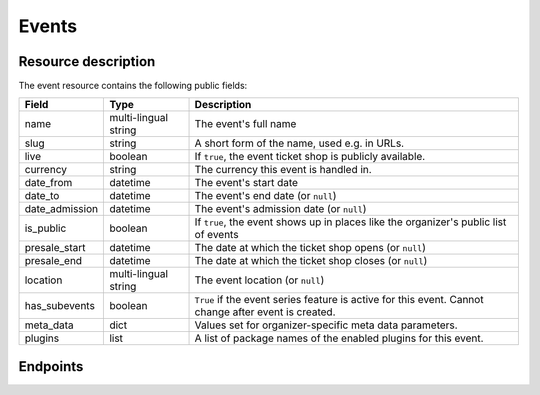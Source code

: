 Events
======

Resource description
--------------------

The event resource contains the following public fields:

.. rst-class:: rest-resource-table

===================================== ========================== =======================================================
Field                                 Type                       Description
===================================== ========================== =======================================================
name                                  multi-lingual string       The event's full name
slug                                  string                     A short form of the name, used e.g. in URLs.
live                                  boolean                    If ``true``, the event ticket shop is publicly
                                                                 available.
currency                              string                     The currency this event is handled in.
date_from                             datetime                   The event's start date
date_to                               datetime                   The event's end date (or ``null``)
date_admission                        datetime                   The event's admission date (or ``null``)
is_public                             boolean                    If ``true``, the event shows up in places like the
                                                                 organizer's public list of events
presale_start                         datetime                   The date at which the ticket shop opens (or ``null``)
presale_end                           datetime                   The date at which the ticket shop closes (or ``null``)
location                              multi-lingual string       The event location (or ``null``)
has_subevents                         boolean                    ``True`` if the event series feature is active for this
                                                                 event. Cannot change after event is created.
meta_data                             dict                       Values set for organizer-specific meta data parameters.
plugins                               list                       A list of package names of the enabled plugins for this
                                                                 event.
===================================== ========================== =======================================================


.. versionchanged:: 1.7

   The ``meta_data`` field has been added.

.. versionchanged:: 1.15

   The ``plugins`` field has been added.
   The operations POST, PATCH, PUT and DELETE have been added.

Endpoints
---------

.. http:get:: /api/v1/organizers/(organizer)/events/

   Returns a list of all events within a given organizer the authenticated user/token has access to.

   Permission required: "Can change event settings"

   **Example request**:

   .. sourcecode:: http

      GET /api/v1/organizers/bigevents/events/ HTTP/1.1
      Host: pretix.eu
      Accept: application/json, text/javascript

   **Example response**:

   .. sourcecode:: http

      HTTP/1.1 200 OK
      Vary: Accept
      Content-Type: application/json

      {
        "count": 1,
        "next": null,
        "previous": null,
        "results": [
          {
            "name": {"en": "Sample Conference"},
            "slug": "sampleconf",
            "live": false,
            "currency": "EUR",
            "date_from": "2017-12-27T10:00:00Z",
            "date_to": null,
            "date_admission": null,
            "is_public": null,
            "presale_start": null,
            "presale_end": null,
            "location": null,
            "has_subevents": false,
            "meta_data": {},
            "plugins": [
              "pretix.plugins.banktransfer"
              "pretix.plugins.stripe"
              "pretix.plugins.paypal"
              "pretix.plugins.ticketoutputpdf"
            ]
          }
        ]
      }

   :query page: The page number in case of a multi-page result set, default is 1
   :param organizer: The ``slug`` field of a valid organizer
   :statuscode 200: no error
   :statuscode 401: Authentication failure
   :statuscode 403: The requested organizer does not exist **or** you have no permission to view it.

.. http:get:: /api/v1/organizers/(organizer)/events/(event)/

   Returns information on one event, identified by its slug.

   Permission required: "Can change event settings"

   **Example request**:

   .. sourcecode:: http

      GET /api/v1/organizers/bigevents/events/sampleconf/ HTTP/1.1
      Host: pretix.eu
      Accept: application/json, text/javascript

   **Example response**:

   .. sourcecode:: http

      HTTP/1.1 200 OK
      Vary: Accept
      Content-Type: application/json

      {
        "name": {"en": "Sample Conference"},
        "slug": "sampleconf",
        "live": false,
        "currency": "EUR",
        "date_from": "2017-12-27T10:00:00Z",
        "date_to": null,
        "date_admission": null,
        "is_public": false,
        "presale_start": null,
        "presale_end": null,
        "location": null,
        "has_subevents": false,
        "meta_data": {},
        "plugins": [
          "pretix.plugins.banktransfer"
          "pretix.plugins.stripe"
          "pretix.plugins.paypal"
          "pretix.plugins.ticketoutputpdf"
        ]
      }

   :param organizer: The ``slug`` field of the organizer to fetch
   :param event: The ``slug`` field of the event to fetch
   :statuscode 200: no error
   :statuscode 401: Authentication failure
   :statuscode 403: The requested organizer/event does not exist **or** you have no permission to view it.

.. http:post:: /api/v1/organizers/(organizer)/events/

   Creates a new event

   Please note that events cannot be created as 'live' using this endpoint. Quotas and payment must be added to the
   event before sales can go live.

   Permission required: "Can create events"

   **Example request**:

   .. sourcecode:: http

      POST /api/v1/organizers/bigevents/events/ HTTP/1.1
      Host: pretix.eu
      Accept: application/json, text/javascript
      Content: application/json

      {
        "name": {"en": "Sample Conference"},
        "slug": "sampleconf",
        "live": false,
        "currency": "EUR",
        "date_from": "2017-12-27T10:00:00Z",
        "date_to": null,
        "date_admission": null,
        "is_public": false,
        "presale_start": null,
        "presale_end": null,
        "location": null,
        "has_subevents": false,
        "meta_data": {},
        "plugins": [
          "pretix.plugins.stripe",
          "pretix.plugins.paypal"
        ]
      }

   **Example response**:

   .. sourcecode:: http

      HTTP/1.1 201 Created
      Vary: Accept
      Content-Type: application/json

      {
        "name": {"en": "Sample Conference"},
        "slug": "sampleconf",
        "live": false,
        "currency": "EUR",
        "date_from": "2017-12-27T10:00:00Z",
        "date_to": null,
        "date_admission": null,
        "is_public": false,
        "presale_start": null,
        "presale_end": null,
        "location": null,
        "has_subevents": false,
        "meta_data": {},
        "plugins": [
          "pretix.plugins.stripe",
          "pretix.plugins.paypal"
        ]
      }

   :param organizer: The ``slug`` field of the organizer of the event to create.
   :statuscode 201: no error
   :statuscode 400: The event could not be created due to invalid submitted data.
   :statuscode 401: Authentication failure
   :statuscode 403: The requested organizer does not exist **or** you have no permission to create this resource.


.. http:post:: /api/v1/organizers/(organizer)/events/(event)/clone/

   Creates a new event with properties as set in the request body. The properties that are copied are: 'is_public',
   settings, plugin settings, items, variations, add-ons, quotas, categories, tax rules, questions.

   If the 'plugins' and/or 'is_public' fields are present in the post body this will determine their value. Otherwise
   their value will be copied from the existing event.

   Please note that you can only copy from events under the same organizer.

   Permission required: "Can create events"

   **Example request**:

   .. sourcecode:: http

      POST /api/v1/organizers/bigevents/events/sampleconf/clone/ HTTP/1.1
      Host: pretix.eu
      Accept: application/json, text/javascript
      Content: application/json

      {
        "name": {"en": "Sample Conference"},
        "slug": "sampleconf",
        "live": false,
        "currency": "EUR",
        "date_from": "2017-12-27T10:00:00Z",
        "date_to": null,
        "date_admission": null,
        "is_public": false,
        "presale_start": null,
        "presale_end": null,
        "location": null,
        "has_subevents": false,
        "meta_data": {},
        "plugins": [
          "pretix.plugins.stripe",
          "pretix.plugins.paypal"
        ]
      }

   **Example response**:

   .. sourcecode:: http

      HTTP/1.1 201 Created
      Vary: Accept
      Content-Type: application/json

      {
        "name": {"en": "Sample Conference"},
        "slug": "sampleconf",
        "live": false,
        "currency": "EUR",
        "date_from": "2017-12-27T10:00:00Z",
        "date_to": null,
        "date_admission": null,
        "is_public": false,
        "presale_start": null,
        "presale_end": null,
        "location": null,
        "has_subevents": false,
        "meta_data": {},
        "plugins": [
          "pretix.plugins.stripe",
          "pretix.plugins.paypal"
        ]
      }

   :param organizer: The ``slug`` field of the organizer of the event to create.
   :param event: The ``slug`` field of the event to copy settings and items from.
   :statuscode 201: no error
   :statuscode 400: The event could not be created due to invalid submitted data.
   :statuscode 401: Authentication failure
   :statuscode 403: The requested organizer does not exist **or** you have no permission to create this resource.


.. http:patch:: /api/v1/organizers/(organizer)/events/(event)/

   Updates an event

   Permission required: "Can change event settings"

   **Example request**:

   .. sourcecode:: http

      PATCH /api/v1/organizers/bigevents/events/sampleconf/ HTTP/1.1
      Host: pretix.eu
      Accept: application/json, text/javascript
      Content: application/json

      {
        "plugins": [
          "pretix.plugins.banktransfer",
          "pretix.plugins.stripe",
          "pretix.plugins.paypal",
          "pretix.plugins.pretixdroid"
        ]
      }

   **Example response**:

   .. sourcecode:: http

      HTTP/1.1 200 OK
      Vary: Accept
      Content-Type: application/json

      {
        "name": {"en": "Sample Conference"},
        "slug": "sampleconf",
        "live": false,
        "currency": "EUR",
        "date_from": "2017-12-27T10:00:00Z",
        "date_to": null,
        "date_admission": null,
        "is_public": false,
        "presale_start": null,
        "presale_end": null,
        "location": null,
        "has_subevents": false,
        "meta_data": {},
        "plugins": [
          "pretix.plugins.banktransfer",
          "pretix.plugins.stripe",
          "pretix.plugins.paypal",
          "pretix.plugins.pretixdroid"
        ]
      }

   :param organizer: The ``slug`` field of the organizer of the event to update
   :param event: The ``slug`` field of the event to update
   :statuscode 201: no error
   :statuscode 400: The event could not be created due to invalid submitted data.
   :statuscode 401: Authentication failure
   :statuscode 403: The requested organizer/event does not exist **or** you have no permission to create this resource.


.. http:delete:: /api/v1/organizers/(organizer)/events/(event)/items/(id)/

   Delete an event. Note that events with orders cannot be deleted to ensure data integrity.

   Permission required: "Can change event settings"

   **Example request**:

   .. sourcecode:: http

      DELETE /api/v1/organizers/bigevents/events/sampleconf/ HTTP/1.1
      Host: pretix.eu
      Accept: application/json, text/javascript

   **Example response**:

   .. sourcecode:: http

      HTTP/1.1 204 No Content
      Vary: Accept

   :param organizer: The ``slug`` field of the organizer to modify
   :param event: The ``slug`` field of the event to delete
   :statuscode 204: no error
   :statuscode 401: Authentication failure
   :statuscode 403: The requested organizer/event does not exist **or** you have no permission to delete this resource.
